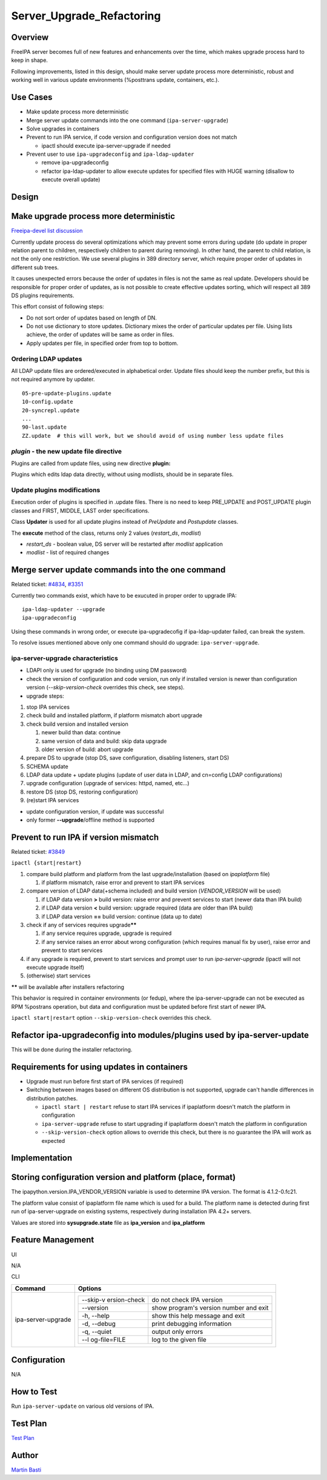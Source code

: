 Server_Upgrade_Refactoring
==========================

Overview
--------

FreeIPA server becomes full of new features and enhancements over the
time, which makes upgrade process hard to keep in shape.

Following improvements, listed in this design, should make server update
process more deterministic, robust and working well in various update
environments (%posttrans update, containers, etc.).



Use Cases
---------

-  Make update process more deterministic
-  Merge server update commands into the one command
   (``ipa-server-upgrade``)
-  Solve upgrades in containers
-  Prevent to run IPA service, if code version and configuration version
   does not match

   -  ipactl should execute ipa-server-upgrade if needed

-  Prevent user to use ``ipa-upgradeconfig`` and ``ipa-ldap-updater``

   -  remove ipa-upgradeconfig
   -  refactor ipa-ldap-updater to allow execute updates for specified
      files with HUGE warning (disallow to execute overall update)

Design
------



Make upgrade process more deterministic
----------------------------------------------------------------------------------------------

`Freeipa-devel list
discussion <http://www.redhat.com/archives/freeipa-devel/2014-December/msg00183.html>`__

Currently update process do several optimizations which may prevent some
errors during update (do update in proper relation parent to children,
respectively children to parent during removing). In other hand, the
parent to child relation, is not the only one restriction. We use
several plugins in 389 directory server, which require proper order of
updates in different sub trees.

It causes unexpected errors because the order of updates in files is not
the same as real update. Developers should be responsible for proper
order of updates, as is not possible to create effective updates
sorting, which will respect all 389 DS plugins requirements.

This effort consist of following steps:

-  Do not sort order of updates based on length of DN.
-  Do not use dictionary to store updates. Dictionary mixes the order of
   particular updates per file. Using lists achieve, the order of
   updates will be same as order in files.
-  Apply updates per file, in specified order from top to bottom.



Ordering LDAP updates
^^^^^^^^^^^^^^^^^^^^^

All LDAP update files are ordered/executed in alphabetical order. Update
files should keep the number prefix, but this is not required anymore by
updater.

::

    05-pre-update-plugins.update
    10-config.update
    20-syncrepl.update
    ...
    90-last.update
    ZZ.update  # this will work, but we should avoid of using number less update files



*plugin* - the new update file directive
^^^^^^^^^^^^^^^^^^^^^^^^^^^^^^^^^^^^^^^^

Plugins are called from update files, using new directive **plugin:**

Plugins which edits ldap data directly, without using modlists, should
be in separate files.



Update plugins modifications
^^^^^^^^^^^^^^^^^^^^^^^^^^^^

Execution order of plugins is specified in .update files. There is no
need to keep PRE_UPDATE and POST_UPDATE plugin classes and FIRST,
MIDDLE, LAST order specifications.

Class **Updater** is used for all update plugins instead of *PreUpdate*
and *Postupdate* classes.

The **execute** method of the class, returns only 2 values
(*restart_ds*, *modlist*)

-  *restart_ds* - boolean value, DS server will be restarted after
   *modlist* application
-  *modlist* - list of required changes



Merge server update commands into the one command
----------------------------------------------------------------------------------------------

Related ticket:
`#4834 <https://fedorahosted.org/freeipa/ticket/4834>`__,
`#3351 <https://fedorahosted.org/freeipa/ticket/3351>`__

Currently two commands exist, which have to be exucuted in proper order
to upgrade IPA:

::

    ipa-ldap-updater --upgrade
    ipa-upgradeconfig

Using these commands in wrong order, or execute ipa-upgradecofig if
ipa-ldap-updater failed, can break the system.

To resolve issues mentioned above only one command should do upgrade:
``ipa-server-upgrade``.



ipa-server-upgrade characteristics
^^^^^^^^^^^^^^^^^^^^^^^^^^^^^^^^^^

-  LDAPI only is used for upgrade (no binding using DM password)
-  check the version of configuration and code version, run only if
   installed version is newer than configuration version
   (*--skip-version-check* overrides this check, see steps).
-  upgrade steps:

#. stop IPA services
#. check build and installed platform, if platform mismatch abort
   upgrade
#. check build version and installed version

   #. newer build than data: continue
   #. same version of data and build: skip data upgrade
   #. older version of build: abort upgrade

#. prepare DS to upgrade (stop DS, save configuration, disabling
   listeners, start DS)
#. SCHEMA update
#. LDAP data update + update plugins (update of user data in LDAP, and
   cn=config LDAP configurations)
#. upgrade configuration (upgrade of services: httpd, named, etc...)
#. restore DS (stop DS, restoring configuration)
#. (re)start IPA services

-  update configuration version, if update was successful
-  only former **--upgrade**/offline method is supported



Prevent to run IPA if version mismatch
----------------------------------------------------------------------------------------------

Related ticket: `#3849 <https://fedorahosted.org/freeipa/ticket/3849>`__

``ipactl {start|restart}``

#. compare build platform and platform from the last
   upgrade/installation (based on *ipaplatform* file)

   #. if platform mismatch, raise error and prevent to start IPA
      services

#. compare version of LDAP data(+schema included) and build version
   (*VENDOR_VERSION* will be used)

   #. if LDAP data version **>** build version: raise error and prevent
      services to start (newer data than IPA build)
   #. if LDAP data version **<** build version: upgrade required (data
      are older than IPA build)
   #. if LDAP data version **==** build version: continue (data up to
      date)

#. check if any of services requires upgrade\ **\*\***

   #. if any service requires upgrade, upgrade is required
   #. if any service raises an error about wrong configuration (which
      requires manual fix by user), raise error and prevent to start
      services

#. if any upgrade is required, prevent to start services and prompt user
   to run *ipa-server-upgrade* (ipactl will not execute upgrade itself)
#. (otherwise) start services

**\*\*** will be available after installers refactoring

This behavior is required in container environments (or fedup), where
the ipa-server-upgrade can not be executed as RPM %postrans operation,
but data and configuration must be updated before first start of newer
IPA.

``ipactl start|restart`` option ``--skip-version-check`` overrides this
check.



Refactor ipa-upgradeconfig into modules/plugins used by ipa-server-update
----------------------------------------------------------------------------------------------

This will be done during the installer refactoring.



Requirements for using updates in containers
----------------------------------------------------------------------------------------------

-  Upgrade must run before first start of IPA services (if required)
-  Switching between images based on different OS distribution is not
   supported, upgrade can't handle differences in distribution patches.

   -  ``ipactl start | restart`` refuse to start IPA services if
      ipaplatform doesn't match the platform in configuration
   -  ``ipa-server-upgrade`` refuse to start upgrading if ipaplatform
      doesn't match the platform in configuration
   -  ``--skip-version-check`` option allows to override this check, but
      there is no guarantee the IPA will work as expected

Implementation
--------------



Storing configuration version and platform (place, format)
----------------------------------------------------------------------------------------------

The ipapython.version.IPA_VENDOR_VERSION variable is used to determine
IPA version. The format is 4.1.2-0.fc21.

The platform value consist of ipaplatform file name which is used for a
build. The platform name is detected during first run of
ipa-server-upgrade on existing systems, respectively during installation
IPA 4.2+ servers.

Values are stored into **sysupgrade.state** file as **ipa_version** and
**ipa_platform**



Feature Management
------------------

UI

N/A

CLI

+-----------------------------------+-----------------------------------+
| Command                           | Options                           |
+===================================+===================================+
| ipa-server-upgrade                | +--------------+--------------+   |
|                                   | | --skip-v     | do not check |   |
|                                   | | ersion-check | IPA version  |   |
|                                   | +--------------+--------------+   |
|                                   | | --version    | show         |   |
|                                   | |              | program's    |   |
|                                   | |              | version      |   |
|                                   | |              | number and   |   |
|                                   | |              | exit         |   |
|                                   | +--------------+--------------+   |
|                                   | | -h, --help   | show this    |   |
|                                   | |              | help message |   |
|                                   | |              | and exit     |   |
|                                   | +--------------+--------------+   |
|                                   | | -d, --debug  | print        |   |
|                                   | |              | debugging    |   |
|                                   | |              | information  |   |
|                                   | +--------------+--------------+   |
|                                   | | -q, --quiet  | output only  |   |
|                                   | |              | errors       |   |
|                                   | +--------------+--------------+   |
|                                   | | --l          | log to the   |   |
|                                   | | og-file=FILE | given file   |   |
|                                   | +--------------+--------------+   |
+-----------------------------------+-----------------------------------+

Configuration
----------------------------------------------------------------------------------------------

N/A



How to Test
-----------

Run ``ipa-server-update`` on various old versions of IPA.



Test Plan
---------

`Test
Plan <http://www.freeipa.org/page/V4/Server_Upgrade_Refactoring/Test_Plan>`__

Author
------

`Martin Basti <User:Mbasti>`__